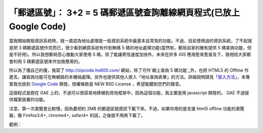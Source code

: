 「郵遞區號」： 3+2 = 5 碼郵遞區號查詢離線網頁程式(已放上 Google Code)
================================================================================

當我開始開發資訊系統時，就一直認為地址處理是一般資訊系統中最基本且常見的功能。不過，目前使用過的資訊系統，了不起就是把 3
碼郵遞區號作完而已，很少看到網頁系統有作到無碼 5 碼的地址處理功能(當然啦，郵局自家的確有提供 5
碼查詢功能，但是不好用)。所以我想郵局苦心推動大家使用 5 碼，除了能讓寄信速度加快外，未來在許多 GIS 應用愈來愈普及下，我相信大家都會利用 5
碼郵遞區號來作加值應用的。

所以為了搔自己的癢，我寫了 `http://zipcode.ho600.com/`_ 網站，除了可作`網上查詢 5 碼功能`_外，也把 HTML5 的
Offline 作進去，讓查詢功能可在無網路的本機端處理。另外也提供其他人嵌入「地址查詢表單」的方法。詳細說明請見「`嵌入方法`_」，本專案我也放到
`Google Code`_ 開發，授權條款是 NEW BSD License ，希望能聽到您們的聲音。

這個程式是跑在 GAE 上的，不過可以很容易地移稙到其他框架中，因為這個功能，我主要是用 javascript 開發的。 GAE 不過提供檔案放置的功能。

注意，第一次瀏覽會比較慢，因為要把約 2MB 的郵遞區號資訊下載下來。不過，如果你用的是支援 html5 offline 功能的瀏覽器，像
Firefox3.6+, chrome4+, safari4+ 的話，之後就不用再下載了。

範例：



.. _http://zipcode.ho600.com/: http://zipcode.ho600.com/
.. _嵌入方法: http://zipcode.ho600.com/embeded.html
.. _Google Code: http://code.google.com/p/zipcode-3plus2/


.. author:: default
.. categories:: chinese
.. tags:: javascript, zipcode, html5, google app engine
.. comments::